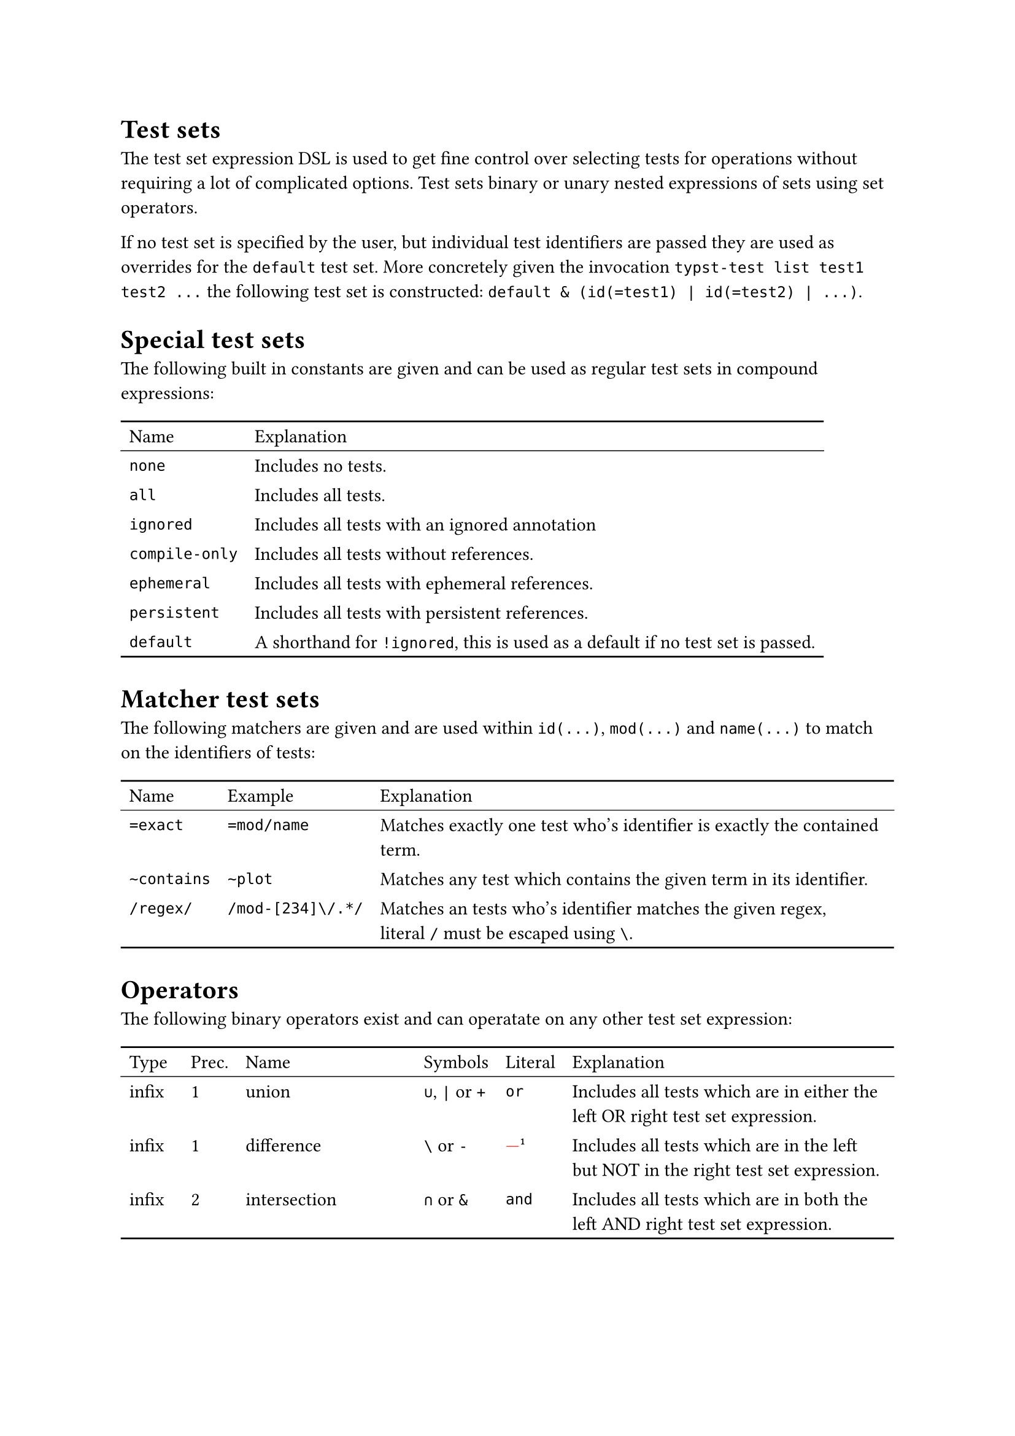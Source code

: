 #set table(stroke: none)
#show table: block.with(stroke: (top: 1pt, bottom: 1pt))

= Test sets
The test set expression DSL is used to get fine control over selecting tests for operations without requiring a lot of complicated options.
Test sets binary or unary nested expressions of sets using set operators.

If no test set is specified by the user, but individual test identifiers are passed they are used as overrides for the `default` test set.
More concretely given the invocation `typst-test list test1 test2 ...` the following test set is constructed: `default & (id(=test1) | id(=test2) | ...)`.

= Special test sets
The following built in constants are given and can be used as regular test sets in compound expressions:
#table(
  columns: 2,
  table.header[Name][Explanation],
  table.hline(stroke: 0.5pt),
  [`none`],         [Includes no tests.],
  [`all`],          [Includes all tests.],
  [`ignored`],      [Includes all tests with an ignored annotation],
  [`compile-only`], [Includes all tests without references.],
  [`ephemeral`],    [Includes all tests with ephemeral references.],
  [`persistent`],   [Includes all tests with persistent references.],
  [`default`],      [A shorthand for `!ignored`, this is used as a default if no test set is passed.],
)

= Matcher test sets
The following matchers are given and are used within `id(...)`, `mod(...)` and `name(...)` to match on the identifiers of tests:
#let ft = footnote[
  This may change in the future to allow different defaults for different matchers.
]
#table(
  columns: 3,
  table.header[Name][Example][Explanation],
  table.hline(stroke: 0.5pt),
  [`=exact`],    [`=mod/name`],
  [Matches exactly one test who's identifier is exactly the contained term.],

  [`~contains`], [`~plot`],
  [Matches any test which contains the given term in its identifier.],

  [`/regex/`],   [`/mod-[234]\/.*/`],
  [Matches an tests who's identifier matches the given regex, literal `/` must be escaped using `\`.],
)

= Operators
The following binary operators exist and can operatate on any other test set expression:
#let ft = footnote[There is currently no literal operator for set difference.]
#table(
  columns: 6,
  table.header[Type][Prec.][Name][Symbols][Literal][Explanation],
  table.hline(stroke: 0.5pt),
  [infix],  [1], [union],                [`∪`, `|` or `+`], [`or`],
  [Includes all tests which are in either the left OR right test set expression.],

  [infix],  [1], [difference],           [`\` or `-`],      [#text(red)[---]#ft],
  [Includes all tests which are in the left but NOT in the right test set expression.],

  [infix],  [2], [intersection],         [`∩` or `&`],      [`and`],
  [Includes all tests which are in both the left AND right test set expression.],

  [infix],  [3], [symmetric difference], [`Δ` or `^`],      [`xor`],
  [Includes all tests which are in either the left OR right test set expression, but NOT in both.],

  [prefix], [4], [complement],           [`¬` or `!`],      [`not`],
  [Includes all tests which are NOT in the test set expression.],
)

Be aware of precedence when combining different operators, higher precedence means operators bind more strongly, e.g. `not a and b` is `(not a) and b`, not `not (a and b)` because `complement` has a higher precedence than `intersection`.
Binary operators are left associative, e.g. `a - b - c` is `(a - b) - c`, not `a - (b - c)`.

= Examples
Suppose you had a project with the following tests:
```
...
mod/sub/foo ephemeral
mod/sub/bar ephemeral
mod/sub/baz persistent
mod/foo     persistent
mod/bar     ephemeral
...
```

And you wanted to make your ephemeral tests in `mod/sub` persistent, you could construct a expression with the following steps:

+ Let's filter out all ignored test as typst-test does by default, this could be done with `!ignored`, but there is the also handy default test set for this.
  - `default`
+ We only want ephemeral tests so we add annother intersection with the ephemeral test set.
  - `default & ephemeral`
+ Now we finally restrict it to be only test which are in `mod/sub` by adding an identifier matcher test set. Each of the following would work:
  - `default & ephemeral & mod(~sub)`
  - `default & ephemeral & mod(=mod/sub)`
  - `default & ephemeral & id(/^mod\/sub/)`

You can iteratively test your results with `typst-test list -e '...'` until you're satisfied and then do `typst-test update --all -e '...'` with the given expression, the `--all` option is required if you're operating destructively (editing, updating, removing) on more than one test.

= Notes on scripting
When building expressions programmatically it may serve simplicity to assign a default value to one operand of an n-ary expression. The `all` and `none` test sets can be used as identity sets for certain set operations.

Make sure to use your shell's non-interpreting quotes (often single quotes `'...'`) around the expression to avoid accidentally running.
